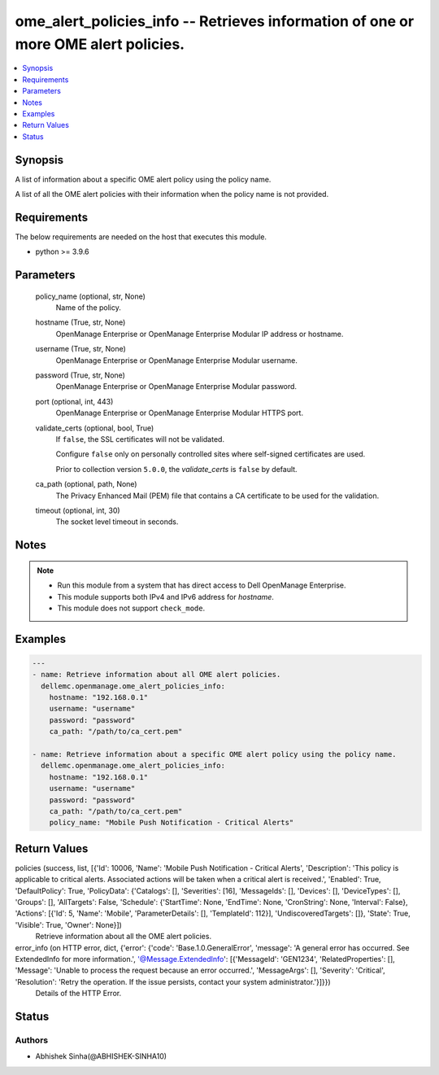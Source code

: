 .. _ome_alert_policies_info_module:


ome_alert_policies_info -- Retrieves information of one or more OME alert policies.
===================================================================================

.. contents::
   :local:
   :depth: 1


Synopsis
--------

A list of information about a specific OME alert policy using the policy name.

A list of all the OME alert policies with their information when the policy name is not provided.



Requirements
------------
The below requirements are needed on the host that executes this module.

- python >= 3.9.6



Parameters
----------

  policy_name (optional, str, None)
    Name of the policy.


  hostname (True, str, None)
    OpenManage Enterprise or OpenManage Enterprise Modular IP address or hostname.


  username (True, str, None)
    OpenManage Enterprise or OpenManage Enterprise Modular username.


  password (True, str, None)
    OpenManage Enterprise or OpenManage Enterprise Modular password.


  port (optional, int, 443)
    OpenManage Enterprise or OpenManage Enterprise Modular HTTPS port.


  validate_certs (optional, bool, True)
    If ``false``, the SSL certificates will not be validated.

    Configure ``false`` only on personally controlled sites where self-signed certificates are used.

    Prior to collection version ``5.0.0``, the *validate_certs* is ``false`` by default.


  ca_path (optional, path, None)
    The Privacy Enhanced Mail (PEM) file that contains a CA certificate to be used for the validation.


  timeout (optional, int, 30)
    The socket level timeout in seconds.





Notes
-----

.. note::
   - Run this module from a system that has direct access to Dell OpenManage Enterprise.
   - This module supports both IPv4 and IPv6 address for *hostname*.
   - This module does not support ``check_mode``.




Examples
--------

.. code-block:: yaml+jinja

    
    ---
    - name: Retrieve information about all OME alert policies.
      dellemc.openmanage.ome_alert_policies_info:
        hostname: "192.168.0.1"
        username: "username"
        password: "password"
        ca_path: "/path/to/ca_cert.pem"

    - name: Retrieve information about a specific OME alert policy using the policy name.
      dellemc.openmanage.ome_alert_policies_info:
        hostname: "192.168.0.1"
        username: "username"
        password: "password"
        ca_path: "/path/to/ca_cert.pem"
        policy_name: "Mobile Push Notification - Critical Alerts"



Return Values
-------------

policies (success, list, [{'Id': 10006, 'Name': 'Mobile Push Notification - Critical Alerts', 'Description': 'This policy is applicable to critical alerts. Associated actions will be taken when a critical alert is received.', 'Enabled': True, 'DefaultPolicy': True, 'PolicyData': {'Catalogs': [], 'Severities': [16], 'MessageIds': [], 'Devices': [], 'DeviceTypes': [], 'Groups': [], 'AllTargets': False, 'Schedule': {'StartTime': None, 'EndTime': None, 'CronString': None, 'Interval': False}, 'Actions': [{'Id': 5, 'Name': 'Mobile', 'ParameterDetails': [], 'TemplateId': 112}], 'UndiscoveredTargets': []}, 'State': True, 'Visible': True, 'Owner': None}])
  Retrieve information about all the OME alert policies.


error_info (on HTTP error, dict, {'error': {'code': 'Base.1.0.GeneralError', 'message': 'A general error has occurred. See ExtendedInfo for more information.', '@Message.ExtendedInfo': [{'MessageId': 'GEN1234', 'RelatedProperties': [], 'Message': 'Unable to process the request because an error occurred.', 'MessageArgs': [], 'Severity': 'Critical', 'Resolution': 'Retry the operation. If the issue persists, contact your system administrator.'}]}})
  Details of the HTTP Error.





Status
------





Authors
~~~~~~~

- Abhishek Sinha(@ABHISHEK-SINHA10)

